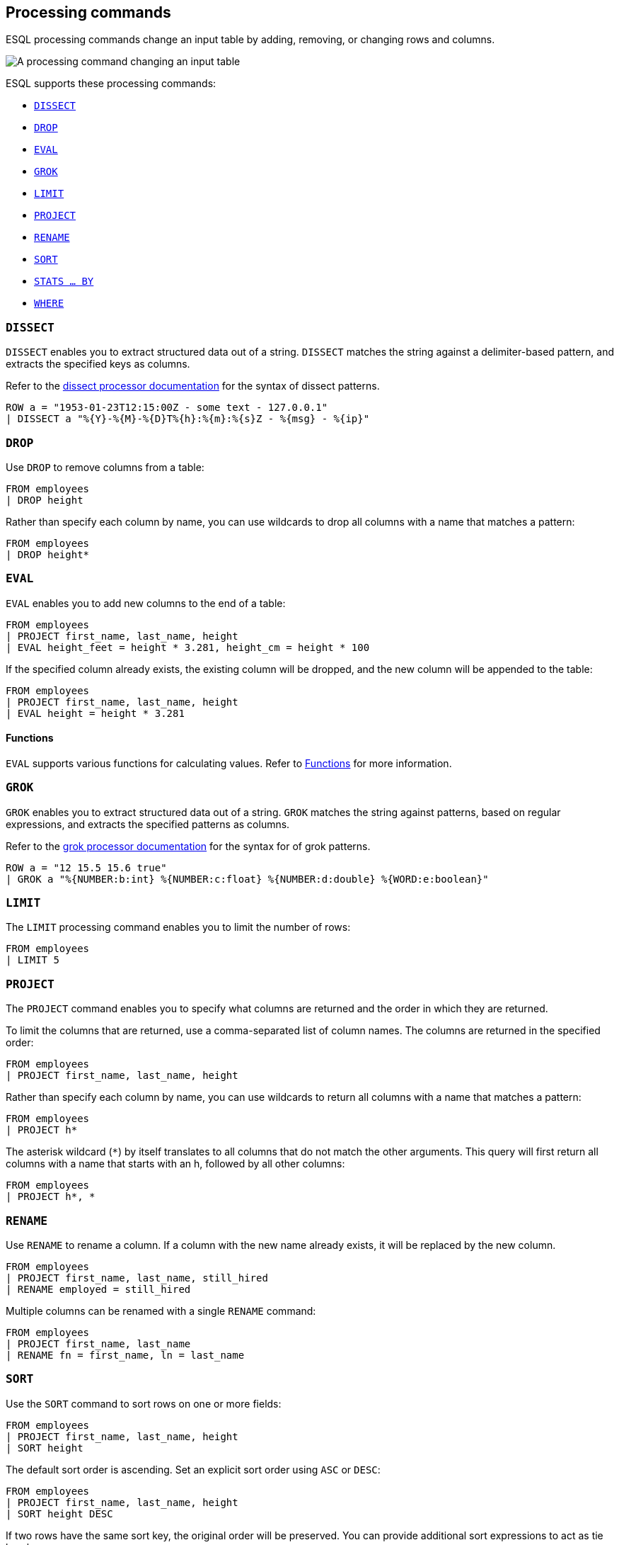 [[esql-processing-commands]]
== Processing commands

ESQL processing commands change an input table by adding, removing, or changing
rows and columns.

image::images/esql/processing-command.svg[A processing command changing an input table,align="center"]

ESQL supports these processing commands:

* <<esql-dissect>>
* <<esql-drop>>
* <<esql-eval>>
* <<esql-grok>>
* <<esql-limit>>
* <<esql-project>>
* <<esql-rename>>
* <<esql-sort>>
* <<esql-stats-by>>
* <<esql-where>>


[[esql-dissect]]
=== `DISSECT`

`DISSECT` enables you to extract structured data out of a string. `DISSECT`
matches the string against a delimiter-based pattern, and extracts the specified
keys as columns. 

Refer to the <<dissect-processor,dissect processor documentation>> for the
syntax of dissect patterns.

[source,esql]
----
ROW a = "1953-01-23T12:15:00Z - some text - 127.0.0.1" 
| DISSECT a "%{Y}-%{M}-%{D}T%{h}:%{m}:%{s}Z - %{msg} - %{ip}"
----

[[esql-drop]]
=== `DROP`

Use `DROP` to remove columns from a table:

[source,esql]
----
FROM employees
| DROP height
----

Rather than specify each column by name, you can use wildcards to drop all
columns with a name that matches a pattern:

[source,esql]
----
FROM employees
| DROP height*
----

[[esql-eval]]
=== `EVAL`
`EVAL` enables you to add new columns to the end of a table:

[source,esql]
----
FROM employees
| PROJECT first_name, last_name, height
| EVAL height_feet = height * 3.281, height_cm = height * 100
----

If the specified column already exists, the existing column will be dropped, and
the new column will be appended to the table:

[source,esql]
----
FROM employees
| PROJECT first_name, last_name, height
| EVAL height = height * 3.281
----

[discrete]
==== Functions 
`EVAL` supports various functions for calculating values. Refer to
<<esql-functions,Functions>> for more information.

[[esql-grok]]
=== `GROK`

`GROK` enables you to extract structured data out of a string. `GROK` matches
the string against patterns, based on regular expressions, and extracts the
specified patterns as columns. 

Refer to the <<grok-processor,grok processor documentation>> for the syntax for
of grok patterns.

[source,esql]
----
ROW a = "12 15.5 15.6 true" 
| GROK a "%{NUMBER:b:int} %{NUMBER:c:float} %{NUMBER:d:double} %{WORD:e:boolean}"
----

[[esql-limit]]
=== `LIMIT`

The `LIMIT` processing command enables you to limit the number of rows:

[source,esql]
----
FROM employees
| LIMIT 5
----

[[esql-project]]
=== `PROJECT`

The `PROJECT` command enables you to specify what columns are returned and the
order in which they are returned.

To limit the columns that are returned, use a comma-separated list of column
names. The columns are returned in the specified order:

[source,esql]
----
FROM employees
| PROJECT first_name, last_name, height
----

Rather than specify each column by name, you can use wildcards to return all
columns with a name that matches a pattern:

[source,esql]
----
FROM employees
| PROJECT h*
----

The asterisk wildcard (`*`) by itself translates to all columns that do not
match the other arguments. This query will first return all columns with a name
that starts with an h, followed by all other columns:

[source,esql]
----
FROM employees
| PROJECT h*, *
----

[[esql-rename]]
=== `RENAME`

Use `RENAME` to rename a column. If a column with the new name already exists,
it will be replaced by the new column.

[source,esql]
----
FROM employees
| PROJECT first_name, last_name, still_hired
| RENAME employed = still_hired
----

Multiple columns can be renamed with a single `RENAME` command:

[source,esql]
----
FROM employees
| PROJECT first_name, last_name
| RENAME fn = first_name, ln = last_name
----

[[esql-sort]]
=== `SORT`
Use the `SORT` command to sort rows on one or more fields:

[source,esql]
----
FROM employees
| PROJECT first_name, last_name, height
| SORT height
----

The default sort order is ascending. Set an explicit sort order using `ASC` or
`DESC`:

[source,esql]
----
FROM employees
| PROJECT first_name, last_name, height
| SORT height DESC
----

If two rows have the same sort key, the original order will be preserved. You
can provide additional sort expressions to act as tie breakers:

[source,esql]
----
FROM employees
| PROJECT first_name, last_name, height
| SORT height DESC, first_name ASC
----

[discrete]
==== `null` values 
By default, `null` values are treated as being larger than any other value. With
an ascending sort order, `null` values are sorted last, and with a descending
sort order, `null` values are sorted first. You can change that by providing
`NULLS FIRST` or `NULLS LAST`:

[source,esql]
----
FROM employees
| PROJECT first_name, last_name, height
| SORT first_name ASC NULLS FIRST
----

[[esql-stats-by]]
=== `STATS ... BY`
Use `STATS ... BY` to group rows according to a common value and calculate one
or more aggregated values over the grouped rows. 

[source,esql]
----
FROM employees
| STATS count = COUNT(languages) BY languages
----

If `BY` is omitted, the output table contains exactly one row with the
aggregations applied over the entire dataset:

[source,esql]
----
FROM employees
| STATS avg_lang = AVG(languages)
----

It's possible to calculate multiple values:

[source,esql]
----
FROM employees
| STATS avg_lang = AVG(languages), max_lang = MAX(languages)
----

It's also possible to group by multiple values (only supported for long and
keyword family fields):

[source,esql]
----
FROM employees
| EVAL hired = DATE_FORMAT(hire_date, "YYYY")
| STATS avg_salary = AVG(salary) BY hired, languages.long
| EVAL avg_salary = ROUND(avg_salary)
| SORT hired, languages.long
----

The following aggregation functions are supported:

* `AVG`
* `COUNT`
* `MAX`
* `MEDIAN`
* `MEDIAN_ABSOLUTE_DEVIATION`
* `MIN`
* `SUM`

[[esql-where]]
=== `WHERE`

Use `WHERE` to produce a table that contains all the rows from the input table
for which the provided condition evaluates to `true`:

[source,esql]
----
FROM employees
| PROJECT first_name, last_name, still_hired
| WHERE still_hired == true
----

Which, if `still_hired` is a boolean field, can be simplified to:

[source,esql]
----
FROM employees
| PROJECT first_name, last_name, still_hired
| WHERE still_hired
----

[discrete]
==== Operators

Refer to <<esql-operators>> for an overview of the supported operators.

[discrete]
==== Functions 
`WHERE` supports various functions for calculating values. Refer to
<<esql-functions,Functions>> for more information.

[source,esql]
----
FROM employees
| PROJECT first_name, last_name, height
| WHERE length(first_name) < 4
----